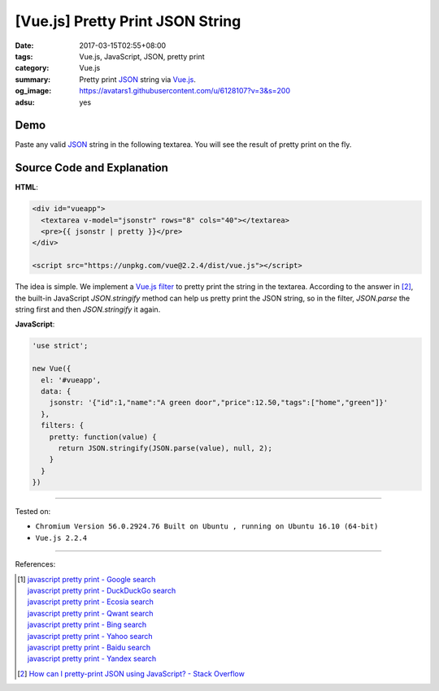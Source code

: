 [Vue.js] Pretty Print JSON String
#################################

:date: 2017-03-15T02:55+08:00
:tags: Vue.js, JavaScript, JSON, pretty print
:category: Vue.js
:summary: Pretty print JSON_ string via Vue.js_.
:og_image: https://avatars1.githubusercontent.com/u/6128107?v=3&s=200
:adsu: yes


Demo
++++

Paste any valid JSON_ string in the following textarea. You will see the result
of pretty print on the fly.

.. raw:: html

  <div id="vueapp" style="background-color: Azure; padding: 5px;">
    <textarea v-model="jsonstr" rows="8" cols="40"></textarea>
    <pre>{{ jsonstr | pretty }}</pre>
  </div>

  <script src="https://unpkg.com/vue@2.2.4/dist/vue.js"></script>

.. raw:: html

  <script>
  'use strict';

  new Vue({
    el: '#vueapp',
    data: {
      jsonstr: '{"id":1,"name":"A green door","price":12.50,"tags":["home","green"]}'
    },
    filters: {
      pretty: function(value) {
        return JSON.stringify(JSON.parse(value), null, 2);
      }
    }
  })
  </script>

.. adsu:: 2

Source Code and Explanation
+++++++++++++++++++++++++++

**HTML**:

.. code-block:: html

  <div id="vueapp">
    <textarea v-model="jsonstr" rows="8" cols="40"></textarea>
    <pre>{{ jsonstr | pretty }}</pre>
  </div>

  <script src="https://unpkg.com/vue@2.2.4/dist/vue.js"></script>

The idea is simple. We implement a Vue.js_ filter_ to pretty print the string
in the textarea. According to the answer in [2]_, the built-in JavaScript
*JSON.stringify* method can help us pretty print the JSON string, so in the
filter, *JSON.parse* the string first and then *JSON.stringify* it again.

**JavaScript**:

.. code-block:: javascript

  'use strict';

  new Vue({
    el: '#vueapp',
    data: {
      jsonstr: '{"id":1,"name":"A green door","price":12.50,"tags":["home","green"]}'
    },
    filters: {
      pretty: function(value) {
        return JSON.stringify(JSON.parse(value), null, 2);
      }
    }
  })

.. adsu:: 3

----

Tested on:

- ``Chromium Version 56.0.2924.76 Built on Ubuntu , running on Ubuntu 16.10 (64-bit)``
- ``Vue.js 2.2.4``

----

References:

.. [1] | `javascript pretty print - Google search <https://www.google.com/search?q=javascript+pretty+print>`_
       | `javascript pretty print - DuckDuckGo search <https://duckduckgo.com/?q=javascript+pretty+print>`_
       | `javascript pretty print - Ecosia search <https://www.ecosia.org/search?q=javascript+pretty+print>`_
       | `javascript pretty print - Qwant search <https://www.qwant.com/?q=javascript+pretty+print>`_
       | `javascript pretty print - Bing search <https://www.bing.com/search?q=javascript+pretty+print>`_
       | `javascript pretty print - Yahoo search <https://search.yahoo.com/search?p=javascript+pretty+print>`_
       | `javascript pretty print - Baidu search <https://www.baidu.com/s?wd=javascript+pretty+print>`_
       | `javascript pretty print - Yandex search <https://www.yandex.com/search/?text=javascript+pretty+print>`_
.. [2] `How can I pretty-print JSON using JavaScript? - Stack Overflow <http://stackoverflow.com/a/7220510>`_

.. _Vue.js: https://vuejs.org/
.. _JSON: https://www.google.com/search?q=JSON
.. _filter: https://vuejs.org/v2/guide/syntax.html#Filters
